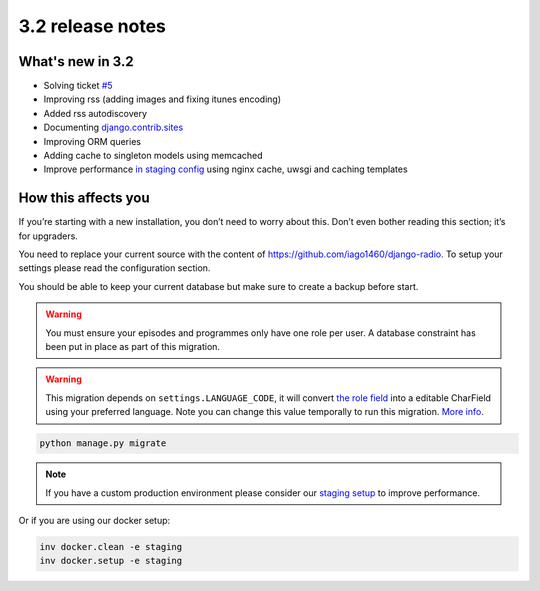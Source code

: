 #################
3.2 release notes
#################

*****************
What's new in 3.2
*****************

*   Solving ticket `#5 <https://github.com/iago1460/django-radio/issues/5>`_
*   Improving rss (adding images and fixing itunes encoding)
*   Added rss autodiscovery
*   Documenting `django.contrib.sites <https://docs.djangoproject.com/en/1.11/ref/contrib/sites/>`_
*   Improving ORM queries
*   Adding cache to singleton models using memcached
*   Improve performance `in staging config <https://github.com/iago1460/django-radio/tree/master/radioco/configs/staging>`_ using nginx cache, uwsgi and caching templates


********************
How this affects you
********************

If you’re starting with a new installation, you don’t need to worry about this. 
Don’t even bother reading this section; it’s for upgraders.

You need to replace your current source with the content of https://github.com/iago1460/django-radio.
To setup your settings please read the configuration section.

You should be able to keep your current database but make sure to create a backup before start.


.. warning::

    You must ensure your episodes and programmes only have one role per user. A database constraint
    has been put in place as part of this migration.


.. warning::

    This migration depends on ``settings.LANGUAGE_CODE``, it will convert
    `the role field <https://github.com/iago1460/django-radio/issues/5>`_ into a editable CharField
    using your preferred language. Note you can change this value temporally to run this migration.
    `More info <https://docs.djangoproject.com/en/1.11/ref/settings/#language-code>`_.


.. code-block:: bash

    python manage.py migrate


.. note::

    If you have a custom production environment please consider our
    `staging setup <https://github.com/iago1460/django-radio/tree/master/radioco/configs/staging>`_ to improve performance.


Or if you are using our docker setup:

.. code-block:: bash

    inv docker.clean -e staging
    inv docker.setup -e staging
